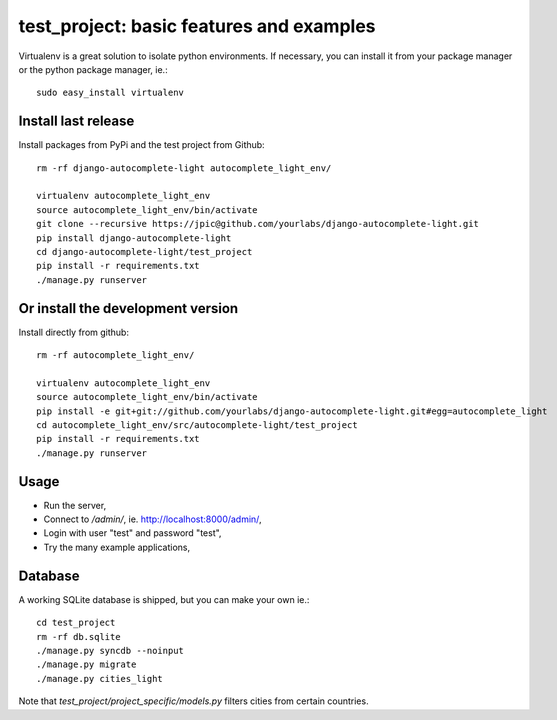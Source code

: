 test_project: basic features and examples
=========================================

Virtualenv is a great solution to isolate python environments. If necessary,
you can install it from your package manager or the python package manager,
ie.::

    sudo easy_install virtualenv

Install last release
--------------------

Install packages from PyPi and the test project from Github::

    rm -rf django-autocomplete-light autocomplete_light_env/

    virtualenv autocomplete_light_env
    source autocomplete_light_env/bin/activate
    git clone --recursive https://jpic@github.com/yourlabs/django-autocomplete-light.git
    pip install django-autocomplete-light
    cd django-autocomplete-light/test_project
    pip install -r requirements.txt
    ./manage.py runserver

Or install the development version
----------------------------------

Install directly from github::

    rm -rf autocomplete_light_env/

    virtualenv autocomplete_light_env
    source autocomplete_light_env/bin/activate
    pip install -e git+git://github.com/yourlabs/django-autocomplete-light.git#egg=autocomplete_light
    cd autocomplete_light_env/src/autocomplete-light/test_project
    pip install -r requirements.txt
    ./manage.py runserver

Usage
-----

- Run the server,
- Connect to `/admin/`, ie. http://localhost:8000/admin/,
- Login with user "test" and password "test",
- Try the many example applications,

Database
--------

A working SQLite database is shipped, but you can make your own ie.::

    cd test_project
    rm -rf db.sqlite
    ./manage.py syncdb --noinput
    ./manage.py migrate
    ./manage.py cities_light

Note that `test_project/project_specific/models.py` filters cities from certain
countries.
